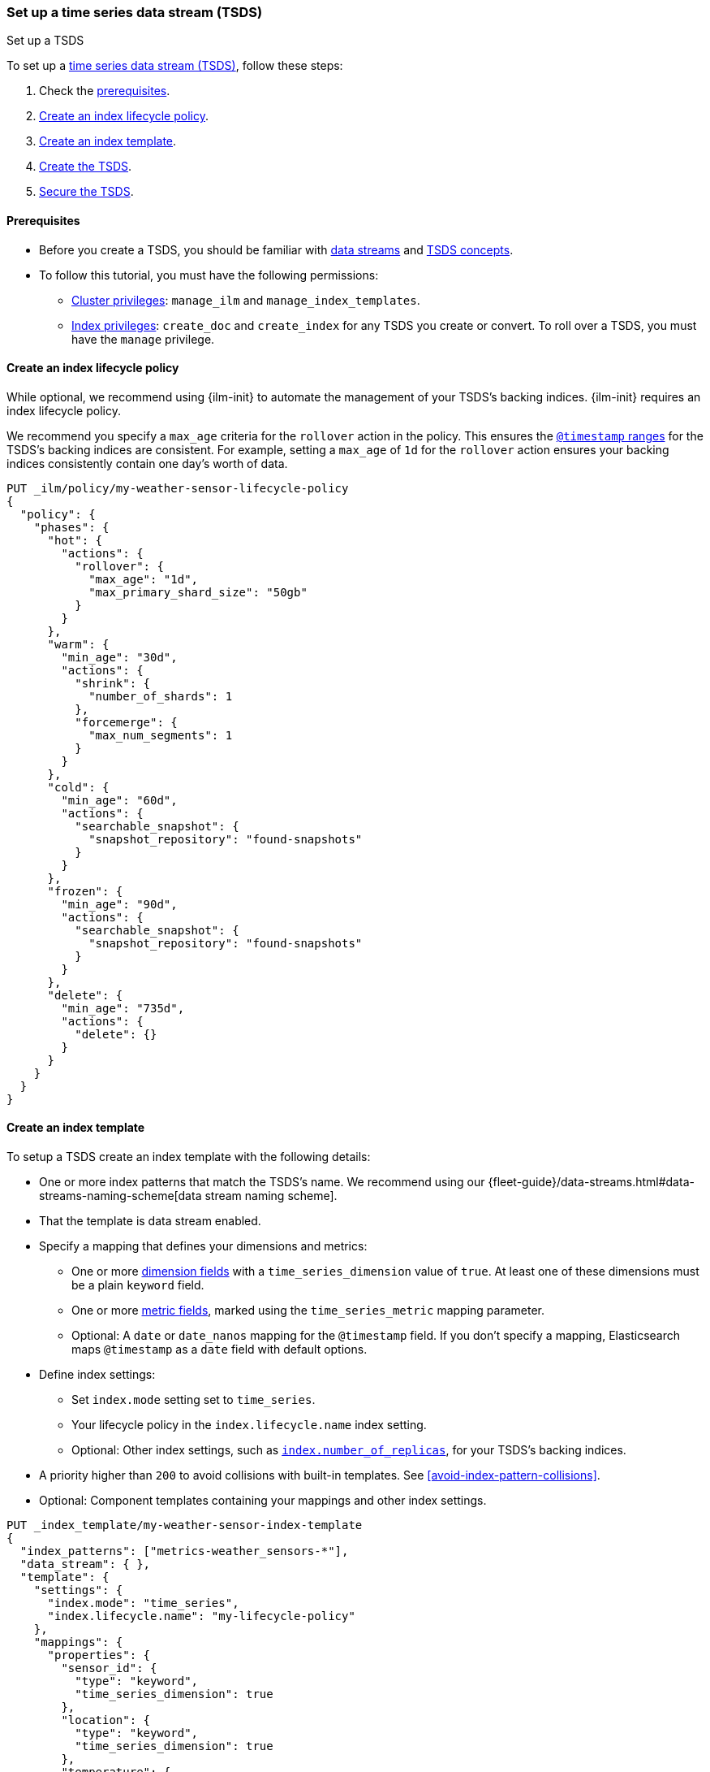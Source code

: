 [[set-up-tsds]]
=== Set up a time series data stream (TSDS)
++++
<titleabbrev>Set up a TSDS</titleabbrev>
++++

To set up a <<tsds,time series data stream (TSDS)>>, follow these steps:

. Check the <<tsds-prereqs,prerequisites>>.
. <<tsds-ilm-policy>>.
. <<create-tsds-index-template>>.
. <<create-tsds>>.
. <<secure-tsds>>.

[discrete]
[[tsds-prereqs]]
==== Prerequisites

* Before you create a TSDS, you should be familiar with <<data-streams,data
streams>> and <<tsds,TSDS concepts>>.

* To follow this tutorial, you must have the following permissions:

** <<privileges-list-cluster,Cluster privileges>>: `manage_ilm` and
`manage_index_templates`.
** <<privileges-list-indices,Index privileges>>: `create_doc` and `create_index`
for any TSDS you create or convert. To roll over a TSDS, you must have the
`manage` privilege.

[discrete]
[[tsds-ilm-policy]]
==== Create an index lifecycle policy

While optional, we recommend using {ilm-init} to automate the management of your
TSDS's backing indices. {ilm-init} requires an index lifecycle policy.

We recommend you specify a `max_age` criteria for the `rollover` action in the
policy. This ensures the <<time-bound-indices,`@timestamp` ranges>> for the
TSDS's backing indices are consistent. For example, setting a `max_age` of `1d`
for the `rollover` action ensures your backing indices consistently contain one
day's worth of data.

////
[source,console]
----
PUT /_snapshot/found-snapshots
{
 "type": "fs",
  "settings": {
    "location": "my_backup_location"
  }
}
----
// TESTSETUP
////

[source,console]
----
PUT _ilm/policy/my-weather-sensor-lifecycle-policy
{
  "policy": {
    "phases": {
      "hot": {
        "actions": {
          "rollover": {
            "max_age": "1d",
            "max_primary_shard_size": "50gb"
          }
        }
      },
      "warm": {
        "min_age": "30d",
        "actions": {
          "shrink": {
            "number_of_shards": 1
          },
          "forcemerge": {
            "max_num_segments": 1
          }
        }
      },
      "cold": {
        "min_age": "60d",
        "actions": {
          "searchable_snapshot": {
            "snapshot_repository": "found-snapshots"
          }
        }
      },
      "frozen": {
        "min_age": "90d",
        "actions": {
          "searchable_snapshot": {
            "snapshot_repository": "found-snapshots"
          }
        }
      },
      "delete": {
        "min_age": "735d",
        "actions": {
          "delete": {}
        }
      }
    }
  }
}
----

[discrete]
[[create-tsds-index-template]]
==== Create an index template

To setup a TSDS create an index template with the following details:

* One or more index patterns that match the TSDS's name. We recommend
using our {fleet-guide}/data-streams.html#data-streams-naming-scheme[data stream
naming scheme].

* That the template is data stream enabled.

* Specify a mapping that defines your dimensions and metrics:

** One or more <<time-series-dimension,dimension fields>> with a `time_series_dimension` value of `true`.
   At least one of these dimensions must be a plain `keyword` field.

** One or more <<time-series-metric,metric fields>>, marked using the `time_series_metric` mapping parameter.

** Optional: A `date` or `date_nanos` mapping for the `@timestamp` field. If you don’t specify a mapping,
   Elasticsearch maps `@timestamp` as a `date` field with default options.

* Define index settings:

** Set `index.mode` setting set to `time_series`.

** Your lifecycle policy in the `index.lifecycle.name` index setting.

** Optional: Other index settings, such as <<dynamic-index-number-of-replicas,`index.number_of_replicas`>>,
   for your TSDS's backing indices.

* A priority higher than `200` to avoid collisions with built-in templates.
See <<avoid-index-pattern-collisions>>.

* Optional: Component templates containing your mappings and other index settings.

[source,console]
----
PUT _index_template/my-weather-sensor-index-template
{
  "index_patterns": ["metrics-weather_sensors-*"],
  "data_stream": { },
  "template": {
    "settings": {
      "index.mode": "time_series",
      "index.lifecycle.name": "my-lifecycle-policy"
    },
    "mappings": {
      "properties": {
        "sensor_id": {
          "type": "keyword",
          "time_series_dimension": true
        },
        "location": {
          "type": "keyword",
          "time_series_dimension": true
        },
        "temperature": {
          "type": "half_float",
          "time_series_metric": "gauge"
        },
        "humidity": {
          "type": "half_float",
          "time_series_metric": "gauge"
        },
        "@timestamp": {
          "type": "date"
        }
      }
    }
  },
  "priority": 500,
  "_meta": {
    "description": "Template for my weather sensor data"
  }
}
----
// TEST[continued]

////
[source,console]
----
DELETE _data_stream/*
DELETE _index_template/*
DELETE _ilm/policy/my-weather-sensor-lifecycle-policy
----
// TEST[continued]
////

[discrete]
[[create-tsds]]
==== Create the TSDS

<<add-documents-to-a-data-stream,Indexing requests>> add documents to a TSDS.
Documents in a TSDS must include:

* A `@timestamp` field
* One or more dimension fields. At least one dimension must be a `keyword` field
that matches the `index.routing_path` index setting, if specified. If not specified
explicitly, `index.routing_path` is set automatically to whichever mappings have
 `time_series_dimension` set to `true`.

To automatically create your TSDS, submit an indexing request that
targets the TSDS's name. This name must match one of your index template's
index patterns.

IMPORTANT: To test the following example, update the timestamps to within three hours of
your current time. Data added to a TSDS must always fall within an
<<tsds-accepted-time-range,accepted time range>>.

[source,console]
----
PUT metrics-weather_sensors-dev/_bulk
{ "create":{ } }
{ "@timestamp": "2099-05-06T16:21:15.000Z", "sensor_id": "HAL-000001", "location": "plains", "temperature": 26.7,"humidity": 49.9 }
{ "create":{ } }
{ "@timestamp": "2099-05-06T16:25:42.000Z", "sensor_id": "SYKENET-000001", "location": "swamp", "temperature": 32.4, "humidity": 88.9 }

POST metrics-weather_sensors-dev/_doc
{
  "@timestamp": "2099-05-06T16:21:15.000Z",
  "sensor_id": "SYKENET-000001",
  "location": "swamp",
  "temperature": 32.4,
  "humidity": 88.9
}
----
// TEST[skip: The @timestamp value won't match an accepted range in the TSDS]

You can also manually create the TSDS using the
<<indices-create-data-stream,create data stream API>>. The TSDS's name must
still match one of your template's index patterns.

[source,console]
----
PUT _data_stream/metrics-weather_sensors-dev
----
// TEST[setup:tsds_template]
// TEST[teardown:tsds_cleanup]

[discrete]
[[secure-tsds]]
==== Secure the TSDS

Use <<privileges-list-indices,index privileges>> to control access to a TSDS.
Granting privileges on a TSDS grants the same privileges on its backing indices.

For an example, refer to <<data-stream-privileges>>.

[discrete]
[[convert-existing-data-stream-to-tsds]]
==== Convert an existing data stream to a TSDS

You can also use the above steps to convert an existing regular data stream to
a TSDS. In this case, you'll want to:

* Edit your existing index lifecycle policy, component templates, and index
templates instead of creating new ones.

* Instead of creating the TSDS, manually roll over its write index. This ensures
the current write index and any new backing indices have an
<<time-series-mode,`index.mode` of `time_series`>>.
+
You can manually roll over the write index using the
<<indices-rollover-index,rollover API>>.
+
[source,console]
----
POST metrics-weather_sensors-dev/_rollover
----
// TEST[setup:tsds]
// TEST[teardown:tsds_cleanup]

[discrete]
[[set-up-tsds-whats-next]]
==== What's next?

Now that you've set up your TSDS, you can manage and use it like a regular
data stream. For more information, refer to:

* <<use-a-data-stream>>
* <<data-streams-change-mappings-and-settings>>
* <<data-stream-apis,data stream APIs>>
